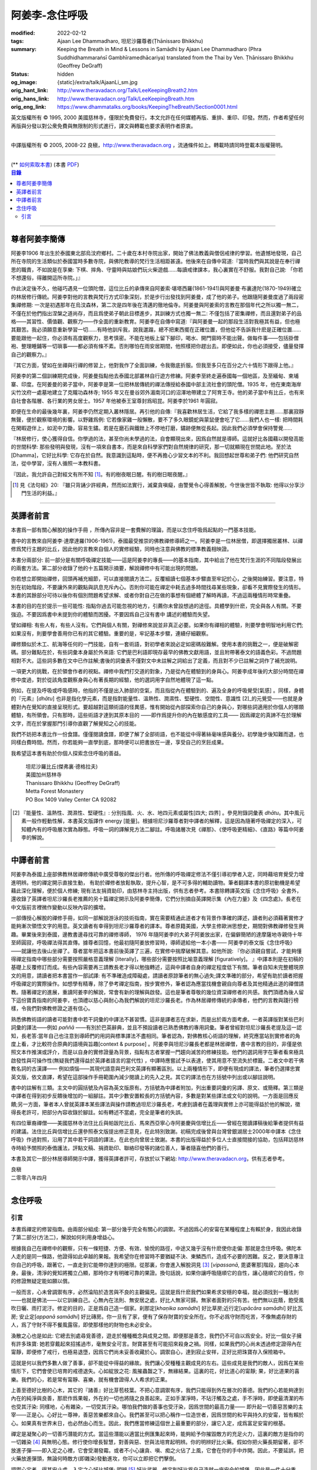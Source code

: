 阿姜李-念住呼吸
===============

:modified: 2022-02-12
:tags: Ajaan Lee Dhammadharo, 坦尼沙羅尊者(Ṭhānissaro Bhikkhu)
:summary: Keeping the Breath in Mind & Lessons in Samādhi
          by Ajaan Lee Dhammadharo (Phra Suddhidhammaraṅsī Gambhīramedhācariya)
          translated from the Thai by Ven. Ṭhānissaro Bhikkhu (Geoffrey DeGraff)
:status: hidden
:og_image: {static}/extra/talk/AjaanLi_sm.jpg
:orig_hant_link: http://www.theravadacn.org/Talk/LeeKeepingBreath2.htm
:orig_hans_link: http://www.theravadacn.org/Talk/LeeKeepingBreath.htm
:orig_eng_link: https://www.dhammatalks.org/books/KeepingTheBreath/Section0001.html


.. raw:: html

   <div class="columns">
     <div class="column has-background-grey-lighter is-two-thirds">

.. raw:: html

   <div class="container has-text-centered">
     <p class="title is-2">念住呼吸與禪定開示</p>
     [作者]阿姜李-達摩達羅
     <br>
     [英譯]坦尼沙羅尊者
     <br>
     [中譯]良稹
     <br>
     <strong>
       Keeping the Breath in Mind and Lessons in Samādhi
       <br>
       by Ajaan Lee Dhammadharo
       <br>
       Translated from the Thai by Ṭhānissaro Bhikkhu
     </strong>
   </div>

.. raw:: html

   </div>
   <div class="column has-background-light">

英文版權所有 © 1995, 2000 美國慈林寺，僅限於免費發行。本文允許在任何媒體再版、重排、重印、印發。然而，作者希望任何再版與分發以對公衆免費與無限制的形式進行，譯文與轉載也要求表明作者原衷。

----

中譯版權所有 © 2005, 2008-22 良稹，http://www.theravadacn.org ，流通條件如上。轉載時請同時登載本版權聲明。

.. raw:: html

   </div>
   </div>

----

.. container:: container has-text-right

   (\*\* `如何索取本書 <{filename}/pages/wave-books%zh-hant.rst>`_)   (本書 `PDF <{static}/extra/talk/pdf/LeeKeepingBreath-zh-hant.pdf>`__)

.. contents:: 目錄

----

.. https://stackoverflow.com/a/59447534
   Center image in Bulma

.. container:: columns is-flex is-centered

   .. image:: {static}/extra/talk/AjaanLeesitsmall.jpg
      :alt: 阿姜李

尊者阿姜李簡傳
++++++++++++++

阿姜李1906 年出生於泰國東北部烏汶府鄉村。二十歲在本村寺院出家，開始了佛法教義與僧侶戒律的學習。他遺憾地發現，自己所在寺院的生活類似於泰國當時多數寺院，與佛陀教導的梵行生活相距甚遠。他後來在自傳中寫道:『當時我們與其說是在奉行禪思的職責，不如說是在享樂: 下棋、摔角、守靈時與姑娘們玩火柴遊戲……每讀戒律課本，我心裏實在不舒服。我對自己說: 「你若不想還俗，得離開這所寺院。」』

作此決定後不久，他碰巧遇見一位頭陀僧，這位比丘的承傳來自阿姜索·堪塔西羅(1861-1941)與阿姜曼·布裏達陀(1870-1949)確立的林居修行傳統。阿姜李對他的言教與梵行方式印象深刻，於是步行出發找到阿姜曼，成了他的弟子。他跟隨阿姜曼度過了兩段密集禪修期: 一次是初遇那年在烏汶森林，第二次是四年後在清邁的徹地倫寺。阿姜曼與阿姜索的言教在那個年代之所以獨一無二，不僅在於他們指出涅槃之道尚存，而且爲使弟子朝此目標進步，其訓練方式也獨一無二: 不僅包括了密集禪修，而且還對弟子的品格——其習性、價值觀、觀察力——作全面的重新教育。阿姜李在自傳中寫道:『與阿姜曼一起的那段生活對我極其有益，但也極其艱苦。我必須願意重新學習一切……有時他訓斥我，說我邋蹋，總不把東西擺在正確位置，但他從不告訴我什麽是正確位置……要能跟他一起住，你必須有高度觀察力，思考慎密。不能在地板上留下腳印，喝水、開門窗時不能出聲。做每件事——包括掛僧袍、整理睡鋪等一切瑣事——都必須有條不紊。否則哪怕在雨安居期間，他照樣把你趕出去。即便如此，你也必須接受，儘量發揮自己的觀察力。』

『其它方面，譬如在坐禪與行禪的修習上，他對我作了全面訓練，令我徹底折服。但我至多只在百分之六十情形下跟得上他。』

阿姜李的第二個訓練期完成後，阿姜曼指點他去泰國北部叢林自行遊方修練。阿姜李至終走遍泰國每一個地區，及至緬甸、柬埔寨、印度。在阿姜曼的弟子當中，阿姜李是第一位把林居傳統的禪法傳授給泰國中部主流社會的頭陀僧。1935 年，他在東南海岸尖竹汶府一處墓地建立了克隴功森林寺; 1955 年又在曼谷郊外湄南河口的沼澤地帶建立了阿育王寺。他的弟子當中有比丘，也有來自社會各階層、各行業的男女居士。1957 年他被泰王室尊封爲昭昆。阿姜李於1961 年圓寂。

即便在生命的最後幾年裏，阿姜李仍然定期入叢林隱居。再引他的自傳:『我喜歡林居生活，它給了我多樣的禪思主題……那裏寂靜無聲，便於觀察環境的影響。以野雞爲例: 它若像家雞一般懶散，要不了多久眼鏡蛇與蒙鼠便會吃了它……我們人也一樣: 把時間耗在閑暇遊伴上，如泥中刀鋤，容易生鏽。若是在磨石與鐵銼上不停地打磨，鏽跡便無從長起。因此我們必須學會保持警覺……

『林居修行，使心獲得自信。你學過的法，甚至你尚未學過的法，自會顯現出來，因爲自然就是導師。這就好比各國藉以開發高能的世間科學: 那些發明與發現，沒有一項來自書本，而是來自科學家們對自然規律的研究，那一切就顯現在世間此地。至於法[Dhamma]，它好比科學: 它存在於自然。我意識到這點時，便不再擔心少習文本的不利。我回想起世尊和弟子們: 他們研究自然法，從中學習，沒有人循照一本教科書。

『因此，我允許自己對經文有所不知 [1]_。有的樹夜眠日醒。有的樹日眠夜醒。』

.. [1] 見《法句經》20: 『雖只背誦少許經典，然而如法實行，滅棄貪嗔癡，由警覺令心得善解脫，今世後世皆不執取: 他得以分享沙門生活的利益。』

----

英譯者前言
++++++++++

本書爲一部有關心解脫的操作手冊 ，所傳內容非是一套費解的理論，而是以念住呼吸爲起點的一門基本技能。

書中的言教來自阿姜李·達摩達羅(1906-1961)，泰國最受推崇的佛教禪修導師之一。阿姜李是一位林居僧，即選擇獨居叢林、以禪修爲梵行主題的比丘，因此他的言教來自個人的實修經驗，同時也注意與佛教的標準教義相映證。

本書分兩部分: 前一部分是有關呼吸禪定技能——這是阿姜李的專長——的基本指南，其中給出了他在梵行生涯的不同階段發展出的兩套方法。第二部分收錄了他的十五篇開示摘要，解說禪修中有可能出現的問題。

你若想立即開始禪修，回頭再補充細節，可以直接閱讀方法二。反覆細讀七個基本步驟直至牢記於心，之後開始練習。要注意，特別在初始階段，不要讓外來的觀點與訊息充斥內心。否則你可能在禪定中耗去過多時間找尋某些現象，卻看不見實際發生的情形。本書的其餘部分可待以後你有個別問題希望求解、或者你對自己在做的事想有個總體了解時再讀，不過這兩種情形時常重疊。

本書的目的在於提示一些可能性: 指點你過去可能忽視的地方，引薦你未曾設想過的途徑。具體學到什麽，完全與各人有關。不要強迫。不要因爲書中未提到你的體驗而困擾。不要因爲自己沒有書中 講述的體驗而失望。

譬如禪相: 有些人有，有些人沒有。它們與個人有關，對禪修來說並非真正必要。如果你有禪相的體驗，則要學會明智地利用它們;如果沒有，則要學會善用你已有的其它體驗。重要的是，牢記基本步驟，連續仔細觀察。

禪修類似於木工、航海等任何的一門技能，自有一套術語，對初學者來說必定如密碼般難解。使用本書的挑戰之一，便是破解密碼。部分難點在於，有些詞彙本身屬於外來語: 它們是巴利語即現存最早的佛教文獻用語，並且附帶著泰文的語義色彩。不過問題相對不大。這些詞多數在文中已作註解;書後的詞彙表不僅對文中未註解之詞給出了定義，而且對不少已註解之詞作了補充說明。

一項更大的挑戰，在於領會作者的視點。禪修中我們打交道的對象，乃是從內在體驗到的身與心。阿姜李成年後的大部分時間在禪修中度過，對於從該角度觀察身與心有著長期的經驗，他的選詞用字自然地體現了這一點。

例如，在提及呼吸或呼吸感時，他指的不僅是出入肺部的空氣，而且指從內在體驗到的、遍及全身的呼吸覺受[氣感] 。同樣，身體的『元素』[*dhātu*] 也非是指化學元素，而是指對能量性、溫熱性、潤濕性、堅硬性、空間性、意識性 [2]_的元覺受——也就是身體對內在覺知的直接呈現形式。要超越對這類術語的怪異感，惟有開始從內部探索你自己的身與心，對哪些詞適用於你個人的哪類體驗，有所領會。只有那時，這些術語才達到其原本目的 ——即作爲提升你的內在敏感度的工具—— 因爲禪定的真諦不在於理解文字，而在於掌握那門引導你直觀了解覺知之心的技能。

我們不妨把本書比作一份食譜。僅僅閱讀食譜，即便了解了全部術語，也不能從中得著絲毫味感與養分。初學幾步後知難而退，也同樣白費時間。然而，你若能夠一直學到底，那時便可以把書放在一邊，享受自己的烹飪成果。

我希望這本書有助於你個人探索念住呼吸的善益。

    | 坦尼沙羅比丘(傑弗裏·德格拉夫)
    | 美國加州慈林寺
    | Thanissaro Bhikkhu (Geoffrey DeGraff)
    | Metta Forest Monastery
    | PO Box 1409 Valley Center CA 92082

.. [2] 『能量性、溫熱性、潤濕性、堅硬性』: 分別指風、火、水、地四元素或屬性[四大; 四界] 。參見附錄詞彙表 *dhātu*。其中風元素一般作輕動性解，本書英文版譯作 energy [能量]。根據坦尼沙羅尊者對中譯者的解釋，這是因為隨著呼吸禪定的深入，可知體內有的呼吸層次實為靜態。呼吸一詞的譯解見方法二腳註。呼吸諸層次見《禪那》、《使呼吸更精細》、《直路》等篇中阿姜李的解說。

----

中譯者前言
++++++++++

阿姜李為泰國上座部佛教林居禪修傳統中廣受尊敬的傑出行者。他所傳的呼吸禪定修法不僅引導初學者入定，同時藉培育覺受力增進明辨。他的禪定開示直接生動， 有助於禪修者放鬆執取，提升心智，是不可多得的輔助讀物。筆者翻譯本書的原初動機是希望藉此深化理解，便於個人修練; 現有法友捐資助印，由慈林寺主持出版，供有志者參考。本書除轉譯英文版《念住呼吸》全書外，還收錄了英譯者坦尼沙羅長老推薦的另十篇禪定開示及阿姜李簡傳，它們分別摘自英譯開示集《內在力量》及《四念處》。長老在中文版前言裡微作變動以反映內容的擴增。

一部傳授心解脫的禪修手冊，如同一部解說游泳的技術指南，實在需要精通此道者才有背景作準確的譯述，讀者則必須藉著實修才能夠漸次領悟文字的用意。英文讀者有幸得到坦尼沙羅尊者的譯本。尊者原籍美國，大學主修歐洲思想史，期間對佛教禪修發生興趣。畢業後來到泰國，邊教書邊尋找可靠的禪修導師， 1976 年隨阿姜李的大弟子阿姜放出家，在偏僻簡陋的達摩薩地寺親侍十年至師圓寂，呼吸禪法得其直傳。據尊者回憶，他最初隨阿姜放修習時，導師遞給他一本小書—— 阿姜李的泰文版《念住呼吸》——就讓他去後山坐禪了。尊者當年把這本書前後英譯了三遍，在實修中揣摩破解其意。如他所說: 『你必須親自嘗試，才能夠懂得禪定指南中哪些部分需要按照嚴格意義理解 [literally]，哪些部分需要按照比喻意義理解 [figuratively]。 』中譯本則是在初稿的基礎上反覆修訂而成。有些內容需要再三請教長老才得以勉強轉述，這與中譯者自身的禪定程度低下有關。筆者自知未完整體現原文的用意，請讀者把本書當作一部試譯: 有不準確造成障礙處，請讀者原諒筆者的無心過失;譯文準確的部分，希望有助於讀者把握呼吸禪定的實際操作。如想學有精專，除了參考禪定指南，按步實修外，筆者認為應當找機會親自向尊者及其他精通此道的禪僧請教。隨著禪定的進展，重讀阿姜李的解說，常會有新的理解與啟發。這也是筆者尊敬的幾位資深禪修者的共感。我們頂禮為後人留下這份寶貴指南的阿姜李，也頂禮以慈心與耐心為我們解說的坦尼沙羅長老。作為林居禪修傳統的承傳者，他們的言教與踐行榜樣，令我們對佛教修證之道有信心。

熟悉佛教術語的讀者可能對書中若干詞彙的中譯法不甚習慣。這非是譯者志在求新，而是出於兩方面考慮。一者英譯版對某些巴利詞彙的譯法——例如 *paññā* ——有別於巴英辭典，並且不預設讀者已熟悉佛教的專用詞彙。筆者曾經對坦尼沙羅長老提及這一認知，長老答:當年自己也注意到導師們的用詞與標準譯法不盡相同。筆者認為，對佛教核心術語的理解，終究應當站到實修者的角度上看，才比較符合原典的語境與旨趣[context & purpose] 。阿姜李與坦尼沙羅長老都是林居禪僧，書中言教的目的，非僅是依照文本作推演或評介，而是以自身的實修證量為背景，指點有志者掌握一門趨向滅苦的修練技能。他們的選詞用字在筆者看來極具啟發性與可操作性(無疑我們還得益於英譯者語言的當代性) ，中譯時應嘗試予以表達，使其用意不至流失於標籖。二者文中若干佛教名詞的古漢譯—— 例如煩惱——其現代語意與巴利文英譯有顯著區別。以上兩種情形下，即便有現成的譯法，筆者仍選擇忠實英文版，依文直譯，希望在這部操作手冊範圍內減少閱讀上的先入之見。其它的譯法也在方括號中列出或以腳註說明。

書中的註解有三類。主文中的圓括號及內容為英文版原有。方括號為中譯者附加，列出重要詞彙的另譯、原文、或簡釋。第三類是中譯者在得到初步反饋後增加的一組腳註。其中少數安置較長的方括號內容，多數是對某些譯法或文句的說明。一方面是回應反饋;另一方面，筆者本人曾就英譯本某些譯法與操作請教過坦尼沙羅長老，考慮到讀者在義理與實修上亦可能得益於他的解說，徵得長老許可，把部分內容收錄於腳註。如有轉述不當處，完全是筆者的失誤。

有四位華裔禪僧——美國慈林寺法住比丘與帕跋陀比丘、馬來西亞寧心寺阿姜慶與信增比丘——曾經在閱讀譯稿後給筆者提供有益的建議。法住比丘與信增比丘還參照泰文版提出修正意見，在此特別致謝。初稿完成後曾與台灣曾銀湖居士2000年中譯本《念住呼吸》作過對照，沿用了其中若干詞語的譯法，在此也向曾居士致謝。本書的出版得益於多位人士直接間接的協助，包括拜訪慈林寺時給予關照的泰僑護法，評點文稿、捐資助印、聯絡印發等的諸位善人，筆者隨喜他們的善行。

本書及其它一部分林居導師開示中譯，獲得英譯者許可，存放於以下網站: http://www.theravadacn.org，供有志者參考。

.. container:: container has-text-right

   | 良稹
   | 二零零八年四月

----

念住呼吸
++++++++

引言
----

本書爲禪定的修習指南。由兩部分組成: 第一部分幾乎完全有關心的調禦。不過因爲心的安甯在某種程度上有賴於身，我因此收錄了第二部分(方法二)，解說如何利用身增益心。

根據我自己在禪修中的觀察，只有一條短捷、方便、有效、愉悅的路徑，中途又幾乎沒有什麽使你走偏: 那就是念住呼吸。佛陀本人走的是同一條路，他證得如此卓越的果報。我希望你在修習時不要猶疑不決、東鱗西爪，造成不必要的困難。反之，要決意專注你自己的呼吸，跟著它，一直走到它能帶你達到的極限。從那裏，你會進入解脫洞見 [3]_ [*vipassanā*, 毘婆奢那]階段，趨向心本身。最後，清淨的覺知將獨立凸顯，那時你才有明確可靠的果證。換句話說，如果你讓呼吸隨順它的自性，讓心隨順它的自性，你的修證無疑定能如願以償。

一般而言，心未曾調禦有序，必然淪陷於造苦與不良的主觀偏見。這就是爲什麽我們如果希求安穩的幸福，就必須找到一種法則——也就是佛法——以它訓練自己。心無內在法則、無安居之處，好比人無家可歸。無家者面對的只有苦。他們無以庇蔭，飽受風吹日曬、雨打泥汙。修定的目的，正是爲自己造一個家。刹那定[*khaṇika samādhi*] 好比草房;近行定[*upācāra samādhi*] 好比瓦房; 安止定[*appanā samādhi*] 好比磚房。你一旦有了家，便有了保存財寶的安全所在。你不必爲守財而吃苦，不像無處存財的人，爲了守財不得不餐風露宿，即使那樣他的財物也未必安全。

渙散之心也是如此: 它總去別處尋覓善德，遊走於種種概念與成見之間。即便那是善念，我們仍不可自以爲安全。好比一個女子擁有許多珠寶: 她若穿戴起來招搖過市，毫無安全可言。財寶甚至有可能招來殺身之禍。同樣，如果我們的心尚未透過修定證得內在甯靜，即便修了戒行，也極易退墮，因爲它們尚未妥善收藏於心。調禦自心，達到寂止安祥，正好比把珠寶存入保險箱中。

這就是何以我們多數人做了善事，卻不能從中得益的緣故。我們讓心受種種主觀成見的左右。這些成見是我們的敵人，因爲在某些情形下，它們會使已培育的戒德退失。心如綻放之花: 風摧蟲齧之下，無緣結果。這裏的花，好比道心的甯靜; 果，好比道果的喜樂。我們的心，若是常有甯靜、喜樂，就有機會證得人人希求的正果。

上善至德好比樹的心木，其它的『諸善』好比芽苞枝葉。不把心意調禦有序，我們只能得到外在層次的善德。我們的心若能夠達到內在的純淨與良善，那麽作爲果報，外在的一切也將隨之良善起來。正如手潔淨時，不玷汙觸及之處，手不淨時，即使最清潔的布也受其汙染: 同樣地，心有雜染，一切受其汙染。哪怕我們做的善事也受汙染，因爲世間的最高力量—— 即升起一切善惡苦樂的主宰——正是心。心好比一尊神，善惡苦樂都來自心。我們甚至可以把心稱作一位造世者，因爲世間的和平與持久的安甯，皆有賴於心。如果真有世界末日，也必然由心而生。因此，我們應當修練這個世上最重要的部分，讓它入定，成爲富足安甯的根基。

禪定是凝聚心的一切善巧潛能的方式。當這些潛能以適當比例匯集起來時，能夠給予你摧毀敵方的充足火力，這裏的敵方是指你的一切雜染 [4]_ 與無明心態。修行使你增長智慧，對善與惡、世與法培育起明辨。你的明辨好比火藥。假如你把火藥長期留著，卻不放進子彈——即入定之心裡，它會受潮發霉。或者不小心讓貪、嗔、痴之火佔了上風，它會在你的手中炸開。因此，不要延誤，把火藥放進彈頭，無論何時敵方(即雜染)發動進攻，你可以立即把它們擊倒。

調禦心定者，得其安止處。入定之心好比城堡; 明辨 [5]_ 好比武器。修定則好比爲自己造就一座安全的城堡，因此是一件十分重要、值得付出努力的工作。

正道初段——戒德，末段——明辨，成就這兩者不特別難。然而作爲正道中段的定力，卻需要花一些功夫培育，因爲這是一個促使心力成形的過程。修定好比在河中央打橋樁，自然是件難事。不過一旦心牢固就位，對戒德與明辨的增長是極其有益的。修戒德好比在河岸的近處打橋樁，修明辨好比在遠處打橋樁。但如果中段橋樁——即入定之心——不曾到位，你如何跨越苦的洪流?

要成就佛、法、僧的品質，我們只有一條路，那就是修心[*bhāvanā*]。 修練心，達到入定寂止，才能升起明辨。這裏所說的明辨並非指普通的分辨力，而是指直覺洞見，它完全來自與心直接打交道。譬如回憶宿世、了解衆生死後投生處、洗滌心的垢染之漏[*āsava*]: 這三種稱爲智眼[*ñāṇa-cakkhu*]的直覺，會對在心意領域訓練自己的人升起。不過，如果我們去從色、聲、香、味、觸當中尋求知見，其中又夾雜著種種概念，那就好比跟著『六師』學，是不可能明察真相的。正如佛陀早年曾師事六師，未能求得覺醒。他於是把注意力轉放在自己的心意上，獨自修練，以念住呼吸爲起點，一路走向終極目標。只要你仍從六塵[感官對象]中尋求知見，你就是在跟六師學。不過，當你把注意力聚焦於人人都有的這個呼吸，達到心寂止入定的地步，便有機會成就真智， 即: 清淨的覺知。

有些人相信他們無需修定，只修明辨即可證得明辨解脫 [6]_ 。 這根本不正確。無論是明辨解脫還是心解脫，兩者都以定爲基礎。它們只有程度上的不同。好比走路: 一般人不會只用一條腿走。哪條腿爲主只取決於個人的習慣、特性。

明辨解脫，乃是藉觀想世間事態的種種層面，令心漸漸平息寂止，升起直覺的解脫洞見[*vipassanā–ñāṇa*,毗婆奢那智] —— 即對四聖諦的透徹領悟。而心解脫則不涉及太多觀想，而是單純地令心寂止，達到安止定。從那裏出發升起直覺洞見，明察諸法實相。這便是心解脫: 先止後觀。

一個人飽讀經書，精通文義，可以正確闡明教義的種種要點，然而心無內在的凝聚處，則好比飛行員駕機，雖然明察雲層星座，卻不知降落跑道在何處。他會出大麻煩。飛得過高，便出了大氣層。他只得來回盤旋，直到燃料耗盡，墜毀荒野。

有些人學歷雖高，行爲卻不比野蠻人善良。這是因爲他們自以爲是、自命不凡。有些人自以爲學問、思想、觀點層次高，不屑修定，以爲有本事直證明辨解脫[慧解脫] 。實際上，他們正如看不見降落跑道的飛行員，在走向災難。

修習定力，正是在爲自己鋪一條降落跑道。明辨升起之時，你得以安穩解脫。

這就是我們何以想在佛法修持中圓滿成就，必須完整培育正道三部分——戒德、定力、明辨的緣故。否則我們怎能說自己已覺悟四諦?聖道必須由戒德、定力、明辨構成。我們不在內心培育它，便不可能領悟。不領悟，又如何放得開?

我們多數人，一般而言樂見成果，不願築基。我們也許一心想要善德、清淨，但如果根基尚未完成，仍將繼續貧匱。好比愛錢財卻不願做工的人，怎麽可能是敦厚良民? 一旦心有匱乏，轉而墮落犯案。同樣地，我們在佛教行持上既想得正果，又不願做工，就得繼續貧匱。只要內心貧匱，即便知道不對，仍然注定去外界追求貪欲、私利、地位、享樂、讚譽等世間誘惑。因爲我們並無真知，這也意味著我們的所作所爲非出自真心。

聖道永遠真實不虛。戒德爲真、定力爲真、明辨爲真。不過，我們自己若不真，就見不著任何真品。我們在戒德、定力、明辨的修持上若不真心，作爲果報，只能得到贗品。用贗品時必然苦。因此我們必須真心實意。真心才能夠嘗得法味，這個滋味遠勝於世上的一切美食佳餚。

因此，我編寫了以下兩份念住呼吸的指南。

.. container:: container has-text-right

    | 祝 甯靜
    | 阿姜李·達摩達羅
    | 曼谷 波羅尼瓦寺
    | 1953 年

|

.. [3] 『清淨的覺知』[*buddha*]: pure knowing，據坦尼沙羅尊者，是指純淨、不混雜任何心理活動[mental activity]的覺知。中部49《梵天請經》中提到的『無表面、無邊際、光明遍照的意識』，即是此覺醒的覺知 [awakened awareness]。

.. [4] 『雜染』: 巴利文 *kilesa*; 英譯 defilement; 古漢譯『煩惱』。錫蘭佛教出版社[BPS]的英文佛教辭典作汙染心的不善巧素質解; 巴利聖典學會[PTS]巴英辭典作汙染、不純、道德上的低落、貪欲 、障礙解。本書中的『煩惱』依商務印書館《現代漢語詞典》[1993]作『煩悶苦惱』解。

.. [5] 『明辨』: 巴利文 *paññā*; 該詞一般譯作『智慧』或『慧』; 梵文音譯般若。英文多譯作 wisdom; BPS與PTS辭典的義譯還包括 understanding /knowledge /insight [領悟; 智識; 洞見]; 本書英文版譯作discernment[識別; 分辨力]。據坦尼沙羅尊者對中譯者的解釋，與 *paññā* 同源的巴利文動詞 *pajānāti* 意爲分辨，把原本含混、不明顯的事物分辨清楚; wisdom 則無相應的動詞，易被理解爲某種頓現而抽象的靈感。從禪修者的角度追究 *paññā* 之意，乃是對禪定業處連續作細微深入的觀察與分辨[*pajānāti*] 的能力，因此可作爲一門技能逐步修練。中文的『智慧』與 wisdom 近似，亦無相應動詞。作爲實修指南，筆者在本書範圍內選擇以『明辨』譯之，以提示漸次分辨的動作在禪觀中的重要性。爲保持一致，本書把 *paññā-vimutti* 試譯爲『明辨解脫』。

       尊者曾提到: 早期跟隨阿姜放習禪時，導師常說用你的 *paññā* ，用你的 *paññā* 。當時我只知 *paññā* 等於wisdom，心想我才出家，哪有wisdom，就對導師說，我沒有 *paññā* 。阿姜放說，你當然有 *paññā* ，你是人，當然得有點 *paññā* 。於是我意識到，它可能不是wisdom。

.. [6] 『明辨解脱』[*paññā-vimutti*]: 慧解脫; 藉由明辨達到解脱。『心解脱』[*ceto-vimutti*]: 藉由心寂止達到解脫。

----

(轉錄未完，待續)

.. restructuredtext literal space
   how to document a single space character within a string in reST/Sphinx?
   https://stackoverflow.com/a/31332035

.. |space| unicode:: U+0020 .. space
.. |nbspc| unicode:: U+00A0 .. non-breaking space
